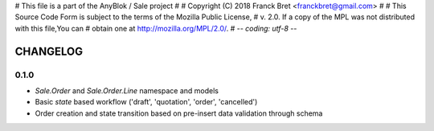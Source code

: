 # This file is a part of the AnyBlok / Sale project
#
#    Copyright (C) 2018 Franck Bret <franckbret@gmail.com>
#
# This Source Code Form is subject to the terms of the Mozilla Public License,
# v. 2.0. If a copy of the MPL was not distributed with this file,You can
# obtain one at http://mozilla.org/MPL/2.0/.
# -*- coding: utf-8 -*-

CHANGELOG
=========

0.1.0
------

* `Sale.Order` and `Sale.Order.Line` namespace and models
* Basic `state` based workflow ('draft', 'quotation', 'order', 'cancelled')
* Order creation and state transition based on pre-insert data validation
  through schema

